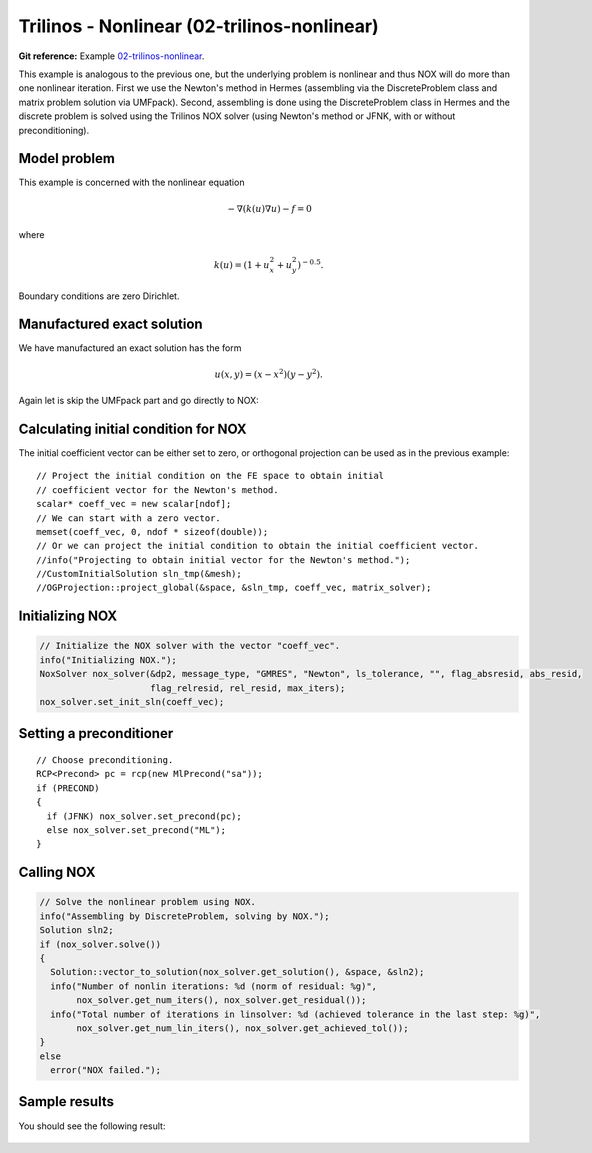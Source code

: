 Trilinos - Nonlinear (02-trilinos-nonlinear)
--------------------------------------------

**Git reference:** Example `02-trilinos-nonlinear 
<http://git.hpfem.org/hermes.git/tree/HEAD:/hermes2d/tutorial/P07-trilinos/02-trilinos-nonlinear>`_.

This example is analogous to the previous one, but the underlying problem is nonlinear
and thus NOX will do more than one nonlinear iteration. First we use the Newton's method 
in Hermes (assembling via the DiscreteProblem class and matrix problem solution via UMFpack). 
Second, assembling is done using the DiscreteProblem class in Hermes and the discrete problem 
is solved using the Trilinos NOX solver (using Newton's method or JFNK, with or 
without preconditioning).

Model problem
~~~~~~~~~~~~~

This example is concerned with the nonlinear equation 

.. math ::
    - \nabla (k(u) \nabla u) - f = 0

where

.. math ::
    k(u) = (1 + u_x^2 + u_y^2)^{-0.5}.

Boundary conditions are zero Dirichlet.

Manufactured exact solution
~~~~~~~~~~~~~~~~~~~~~~~~~~~

We have manufactured an exact solution has the form 

.. math::
    u(x, y) = (x - x^2) (y - y^2).

Again let is skip the UMFpack part and go directly to NOX:

Calculating initial condition for NOX
~~~~~~~~~~~~~~~~~~~~~~~~~~~~~~~~~~~~~

The initial coefficient vector can be either set to zero, or orthogonal projection
can be used as in the previous example::

  // Project the initial condition on the FE space to obtain initial
  // coefficient vector for the Newton's method.
  scalar* coeff_vec = new scalar[ndof];
  // We can start with a zero vector.
  memset(coeff_vec, 0, ndof * sizeof(double));
  // Or we can project the initial condition to obtain the initial coefficient vector.
  //info("Projecting to obtain initial vector for the Newton's method.");
  //CustomInitialSolution sln_tmp(&mesh);
  //OGProjection::project_global(&space, &sln_tmp, coeff_vec, matrix_solver);

Initializing NOX
~~~~~~~~~~~~~~~~

.. sourcecode::
    .

    // Initialize the NOX solver with the vector "coeff_vec".
    info("Initializing NOX.");
    NoxSolver nox_solver(&dp2, message_type, "GMRES", "Newton", ls_tolerance, "", flag_absresid, abs_resid, 
                         flag_relresid, rel_resid, max_iters);
    nox_solver.set_init_sln(coeff_vec);

.. latexcode::
    .

    // Initialize the NOX solver with the vector "coeff_vec".
    info("Initializing NOX.");
    NoxSolver nox_solver(&dp2, message_type, "GMRES", "Newton", ls_tolerance, "", flag_absresid,
                         abs_resid, flag_relresid, rel_resid, max_iters);
    nox_solver.set_init_sln(coeff_vec);

Setting a preconditioner
~~~~~~~~~~~~~~~~~~~~~~~~

::

    // Choose preconditioning.
    RCP<Precond> pc = rcp(new MlPrecond("sa"));
    if (PRECOND)
    {
      if (JFNK) nox_solver.set_precond(pc);
      else nox_solver.set_precond("ML");
    }


Calling NOX
~~~~~~~~~~~

.. sourcecode::
    .

    // Solve the nonlinear problem using NOX.
    info("Assembling by DiscreteProblem, solving by NOX.");
    Solution sln2;
    if (nox_solver.solve())
    {
      Solution::vector_to_solution(nox_solver.get_solution(), &space, &sln2);
      info("Number of nonlin iterations: %d (norm of residual: %g)", 
           nox_solver.get_num_iters(), nox_solver.get_residual());
      info("Total number of iterations in linsolver: %d (achieved tolerance in the last step: %g)", 
           nox_solver.get_num_lin_iters(), nox_solver.get_achieved_tol());
    }
    else
      error("NOX failed.");

.. latexcode::
    .

    // Solve the nonlinear problem using NOX.
    info("Assembling by DiscreteProblem, solving by NOX.");
    Solution sln2;
    if (nox_solver.solve())
    {
      Solution::vector_to_solution(nox_solver.get_solution(), &space, &sln2);
      info("Number of nonlin iterations: %d (norm of residual: %g)", 
           nox_solver.get_num_iters(), nox_solver.get_residual());
      info("Total number of iterations in linsolver: %d (achieved tolerance in the last
           step: %g)", 
           nox_solver.get_num_lin_iters(), nox_solver.get_achieved_tol());
    }
    else
      error("NOX failed.");

Sample results
~~~~~~~~~~~~~~

You should see the following result:

.. figure:: 02-trilinos-nonlinear/1.png
   :align: center
   :scale: 75% 
   :figclass: align-center
   :alt: Sample result
